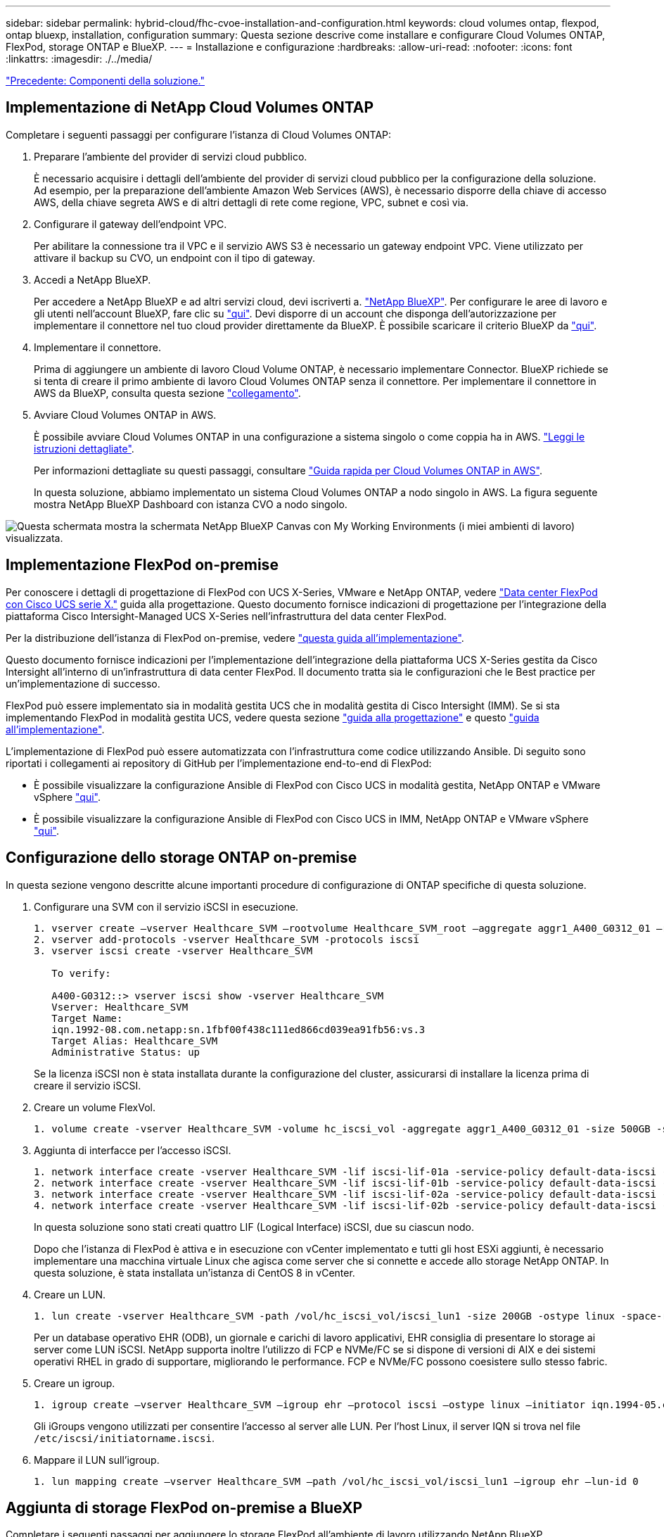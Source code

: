 ---
sidebar: sidebar 
permalink: hybrid-cloud/fhc-cvoe-installation-and-configuration.html 
keywords: cloud volumes ontap, flexpod, ontap bluexp, installation, configuration 
summary: Questa sezione descrive come installare e configurare Cloud Volumes ONTAP, FlexPod, storage ONTAP e BlueXP. 
---
= Installazione e configurazione
:hardbreaks:
:allow-uri-read: 
:nofooter: 
:icons: font
:linkattrs: 
:imagesdir: ./../media/


link:fhc-cvoe-solution-components.html["Precedente: Componenti della soluzione."]



== Implementazione di NetApp Cloud Volumes ONTAP

Completare i seguenti passaggi per configurare l'istanza di Cloud Volumes ONTAP:

. Preparare l'ambiente del provider di servizi cloud pubblico.
+
È necessario acquisire i dettagli dell'ambiente del provider di servizi cloud pubblico per la configurazione della soluzione. Ad esempio, per la preparazione dell'ambiente Amazon Web Services (AWS), è necessario disporre della chiave di accesso AWS, della chiave segreta AWS e di altri dettagli di rete come regione, VPC, subnet e così via.

. Configurare il gateway dell'endpoint VPC.
+
Per abilitare la connessione tra il VPC e il servizio AWS S3 è necessario un gateway endpoint VPC. Viene utilizzato per attivare il backup su CVO, un endpoint con il tipo di gateway.

. Accedi a NetApp BlueXP.
+
Per accedere a NetApp BlueXP e ad altri servizi cloud, devi iscriverti a. https://cloudmanager.netapp.com/["NetApp BlueXP"^]. Per configurare le aree di lavoro e gli utenti nell'account BlueXP, fare clic su https://docs.netapp.com/us-en/cloud-manager-setup-admin/task-setting-up-netapp-accounts.html["qui"^]. Devi disporre di un account che disponga dell'autorizzazione per implementare il connettore nel tuo cloud provider direttamente da BlueXP. È possibile scaricare il criterio BlueXP da https://docs.netapp.com/us-en/cloud-manager-setup-admin/reference-permissions.html["qui"^].

. Implementare il connettore.
+
Prima di aggiungere un ambiente di lavoro Cloud Volume ONTAP, è necessario implementare Connector. BlueXP richiede se si tenta di creare il primo ambiente di lavoro Cloud Volumes ONTAP senza il connettore. Per implementare il connettore in AWS da BlueXP, consulta questa sezione https://docs.netapp.com/us-en/cloud-manager-setup-admin/task-creating-connectors-aws.html["collegamento"^].

. Avviare Cloud Volumes ONTAP in AWS.
+
È possibile avviare Cloud Volumes ONTAP in una configurazione a sistema singolo o come coppia ha in AWS. https://docs.netapp.com/us-en/cloud-manager-cloud-volumes-ontap/task-deploying-otc-aws.html["Leggi le istruzioni dettagliate"^].

+
Per informazioni dettagliate su questi passaggi, consultare https://docs.netapp.com/us-en/cloud-manager-cloud-volumes-ontap/task-getting-started-aws.html["Guida rapida per Cloud Volumes ONTAP in AWS"^].

+
In questa soluzione, abbiamo implementato un sistema Cloud Volumes ONTAP a nodo singolo in AWS. La figura seguente mostra NetApp BlueXP Dashboard con istanza CVO a nodo singolo.



image:fhc-cvoe-image4.jpeg["Questa schermata mostra la schermata NetApp BlueXP Canvas con My Working Environments (i miei ambienti di lavoro) visualizzata."]



== Implementazione FlexPod on-premise

Per conoscere i dettagli di progettazione di FlexPod con UCS X-Series, VMware e NetApp ONTAP, vedere https://www.cisco.com/c/en/us/td/docs/unified_computing/ucs/UCS_CVDs/flexpod_xseries_esxi7u2_design.html["Data center FlexPod con Cisco UCS serie X."^] guida alla progettazione. Questo documento fornisce indicazioni di progettazione per l'integrazione della piattaforma Cisco Intersight-Managed UCS X-Series nell'infrastruttura del data center FlexPod.

Per la distribuzione dell'istanza di FlexPod on-premise, vedere https://netapp-https:/www.cisco.com/c/en/us/td/docs/unified_computing/ucs/UCS_CVDs/flexpod_xseries_vmware_7u2.htmlmy.sharepoint.com/personal/dorianh_netapp_com/Documents/Projects/Github%20Conversions/FlexPod/TR-4960/TR-4960%20FlexPod%20hybrid%20cloud%20with%20CVO%20for%20Epic%20latest-Feb14.docx["questa guida all'implementazione"^].

Questo documento fornisce indicazioni per l'implementazione dell'integrazione della piattaforma UCS X-Series gestita da Cisco Intersight all'interno di un'infrastruttura di data center FlexPod. Il documento tratta sia le configurazioni che le Best practice per un'implementazione di successo.

FlexPod può essere implementato sia in modalità gestita UCS che in modalità gestita di Cisco Intersight (IMM). Se si sta implementando FlexPod in modalità gestita UCS, vedere questa sezione https://www.cisco.com/c/en/us/td/docs/unified_computing/ucs/UCS_CVDs/flexpod_m6_esxi7u2_design.html["guida alla progettazione"^] e questo https://www.cisco.com/c/en/us/td/docs/unified_computing/ucs/UCS_CVDs/flexpod_m6_esxi7u2.html["guida all'implementazione"^].

L'implementazione di FlexPod può essere automatizzata con l'infrastruttura come codice utilizzando Ansible. Di seguito sono riportati i collegamenti ai repository di GitHub per l'implementazione end-to-end di FlexPod:

* È possibile visualizzare la configurazione Ansible di FlexPod con Cisco UCS in modalità gestita, NetApp ONTAP e VMware vSphere https://github.com/ucs-compute-solutions/FlexPod-UCSM-M6["qui"^].
* È possibile visualizzare la configurazione Ansible di FlexPod con Cisco UCS in IMM, NetApp ONTAP e VMware vSphere https://github.com/ucs-compute-solutions/FlexPod-IMM-4.2.2["qui"^].




== Configurazione dello storage ONTAP on-premise

In questa sezione vengono descritte alcune importanti procedure di configurazione di ONTAP specifiche di questa soluzione.

. Configurare una SVM con il servizio iSCSI in esecuzione.
+
....
1. vserver create –vserver Healthcare_SVM –rootvolume Healthcare_SVM_root –aggregate aggr1_A400_G0312_01 –rootvolume-security-style unix
2. vserver add-protocols -vserver Healthcare_SVM -protocols iscsi
3. vserver iscsi create -vserver Healthcare_SVM

   To verify:

   A400-G0312::> vserver iscsi show -vserver Healthcare_SVM
   Vserver: Healthcare_SVM
   Target Name:
   iqn.1992-08.com.netapp:sn.1fbf00f438c111ed866cd039ea91fb56:vs.3
   Target Alias: Healthcare_SVM
   Administrative Status: up
....
+
Se la licenza iSCSI non è stata installata durante la configurazione del cluster, assicurarsi di installare la licenza prima di creare il servizio iSCSI.

. Creare un volume FlexVol.
+
....
1. volume create -vserver Healthcare_SVM -volume hc_iscsi_vol -aggregate aggr1_A400_G0312_01 -size 500GB -state online -policy default -space guarantee none
....
. Aggiunta di interfacce per l'accesso iSCSI.
+
....
1. network interface create -vserver Healthcare_SVM -lif iscsi-lif-01a -service-policy default-data-iscsi -home-node <st-node01> -home-port a0a-<infra-iscsi-a-vlan-id> -address <st-node01-infra-iscsi-a–ip> -netmask <infra-iscsi-a-mask> -status-admin up
2. network interface create -vserver Healthcare_SVM -lif iscsi-lif-01b -service-policy default-data-iscsi -home-node <st-node01> -home-port a0a-<infra-iscsi-b-vlan-id> -address <st-node01-infra-iscsi-b–ip> -netmask <infra-iscsi-b-mask> –status-admin up
3. network interface create -vserver Healthcare_SVM -lif iscsi-lif-02a -service-policy default-data-iscsi -home-node <st-node02> -home-port a0a-<infra-iscsi-a-vlan-id> -address <st-node02-infra-iscsi-a–ip> -netmask <infra-iscsi-a-mask> –status-admin up
4. network interface create -vserver Healthcare_SVM -lif iscsi-lif-02b -service-policy default-data-iscsi -home-node <st-node02> -home-port a0a-<infra-iscsi-b-vlan-id> -address <st-node02-infra-iscsi-b–ip> -netmask <infra-iscsi-b-mask> –status-admin up
....
+
In questa soluzione sono stati creati quattro LIF (Logical Interface) iSCSI, due su ciascun nodo.

+
Dopo che l'istanza di FlexPod è attiva e in esecuzione con vCenter implementato e tutti gli host ESXi aggiunti, è necessario implementare una macchina virtuale Linux che agisca come server che si connette e accede allo storage NetApp ONTAP. In questa soluzione, è stata installata un'istanza di CentOS 8 in vCenter.

. Creare un LUN.
+
....
1. lun create -vserver Healthcare_SVM -path /vol/hc_iscsi_vol/iscsi_lun1 -size 200GB -ostype linux -space-reserve disabled
....
+
Per un database operativo EHR (ODB), un giornale e carichi di lavoro applicativi, EHR consiglia di presentare lo storage ai server come LUN iSCSI. NetApp supporta inoltre l'utilizzo di FCP e NVMe/FC se si dispone di versioni di AIX e dei sistemi operativi RHEL in grado di supportare, migliorando le performance. FCP e NVMe/FC possono coesistere sullo stesso fabric.

. Creare un igroup.
+
....
1. igroup create –vserver Healthcare_SVM –igroup ehr –protocol iscsi –ostype linux –initiator iqn.1994-05.com.redhat:8e91e9769336
....
+
Gli iGroups vengono utilizzati per consentire l'accesso al server alle LUN. Per l'host Linux, il server IQN si trova nel file `/etc/iscsi/initiatorname.iscsi`.

. Mappare il LUN sull'igroup.
+
....
1. lun mapping create –vserver Healthcare_SVM –path /vol/hc_iscsi_vol/iscsi_lun1 –igroup ehr –lun-id 0
....




== Aggiunta di storage FlexPod on-premise a BlueXP

Completare i seguenti passaggi per aggiungere lo storage FlexPod all'ambiente di lavoro utilizzando NetApp BlueXP.

. Dal menu di navigazione, selezionare *Storage* > *Canvas*.
. Nella pagina Canvas, fare clic su *Add Working Environment* (Aggiungi ambiente di lavoro) e selezionare *on-premise*.
. Selezionare *ONTAP on-premise*. Fare clic su *Avanti*.
+
image:fhc-cvoe-image5.jpeg["Questa schermata mostra la pagina Aggiungi gruppo di lavoro BlueXP con ONTAP on-premise selezionato."]

. Nella pagina Dettagli cluster ONTAP, inserire l'indirizzo IP di gestione del cluster e la password per l'account utente admin. Quindi fare clic su *Aggiungi*.
+
image:fhc-cvoe-image6.png["Questa schermata mostra la pagina del cluster Discovery ONTAP di BlueXP con le voci Dettagli cluster di ONTAP."]

. Nella pagina Dettagli e credenziali, immettere un nome e una descrizione per l'ambiente di lavoro, quindi fare clic su *Go*.
+
BlueXP rileva il cluster ONTAP e lo aggiunge come ambiente di lavoro su Canvas.

+
image:fhc-cvoe-image7.jpeg["Questa schermata mostra la pagina di BlueXP Canvas con gli ambienti di lavoro aggiunti di recente sulla destra."]



Per informazioni dettagliate, vedere la pagina https://docs.netapp.com/us-en/cloud-manager-ontap-onprem/task-discovering-ontap.html["Scopri i cluster ONTAP on-premise"^].

link:fhc-cvoe-san-configuration.html["Pagina successiva: Configurazione SAN."]
